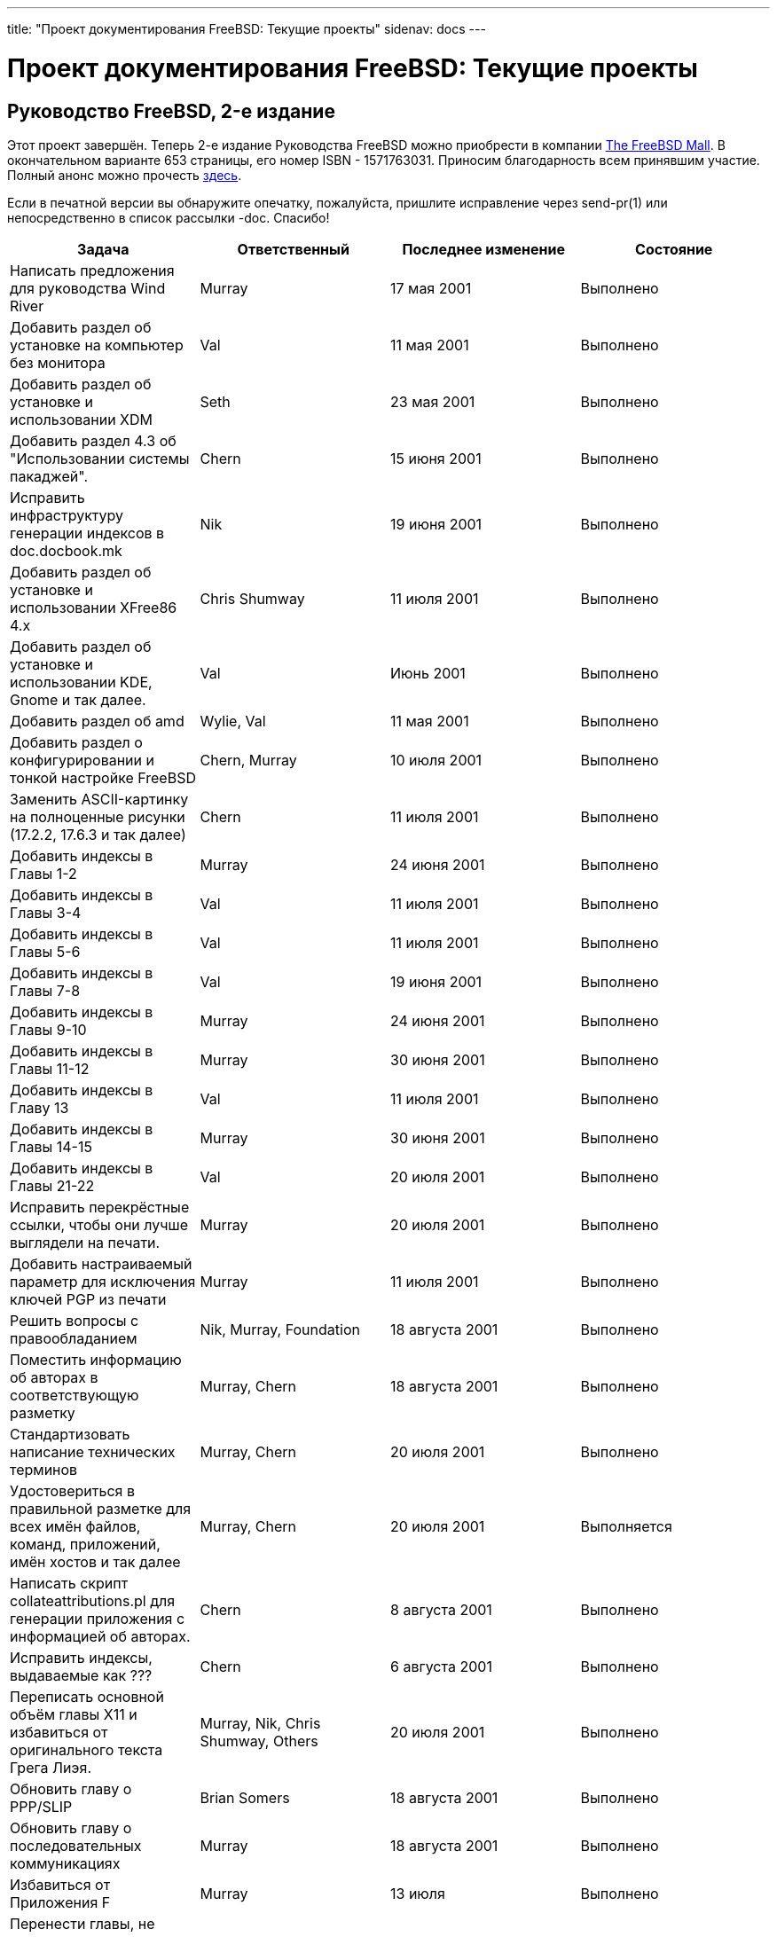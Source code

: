---
title: "Проект документирования FreeBSD: Текущие проекты"
sidenav: docs
---

= Проект документирования FreeBSD: Текущие проекты

== Руководство FreeBSD, 2-е издание

Этот проект завершён. Теперь 2-е издание Руководства FreeBSD можно приобрести в компании http://www.freebsdmall.com[The FreeBSD Mall]. В окончательном варианте 653 страницы, его номер ISBN - 1571763031. Приносим благодарность всем принявшим участие. Полный анонс можно прочесть http://docs.FreeBSD.org/cgi/getmsg.cgi?fetch=0+0+archive/2001/freebsd-announce/20011028.freebsd-announce[здесь].

Если в печатной версии вы обнаружите опечатку, пожалуйста, пришлите исправление через send-pr(1) или непосредственно в список рассылки -doc. Спасибо!

[.tblbasic]
[cols=",,,",options="header",]
|===
|Задача |Ответственный |Последнее изменение |Состояние
|Написать предложения для руководства Wind River |Murray |17 мая 2001 |Выполнено
|Добавить раздел об установке на компьютер без монитора |Val |11 мая 2001 |Выполнено
|Добавить раздел об установке и использовании XDM |Seth |23 мая 2001 |Выполнено
|Добавить раздел 4.3 об "Использовании системы пакаджей". |Chern |15 июня 2001 |Выполнено
|Исправить инфраструктуру генерации индексов в doc.docbook.mk |Nik |19 июня 2001 |Выполнено
|Добавить раздел об установке и использовании XFree86 4.x |Chris Shumway |11 июля 2001 |Выполнено
|Добавить раздел об установке и использовании KDE, Gnome и так далее. |Val |Июнь 2001 |Выполнено
|Добавить раздел об amd |Wylie, Val |11 мая 2001 |Выполнено
|Добавить раздел о конфигурировании и тонкой настройке FreeBSD |Chern, Murray |10 июля 2001 |Выполнено
|Заменить ASCII-картинку на полноценные рисунки (17.2.2, 17.6.3 и так далее) |Chern |11 июля 2001 |Выполнено
|Добавить индексы в Главы 1-2 |Murray |24 июня 2001 |Выполнено
|Добавить индексы в Главы 3-4 |Val |11 июля 2001 |Выполнено
|Добавить индексы в Главы 5-6 |Val |11 июля 2001 |Выполнено
|Добавить индексы в Главы 7-8 |Val |19 июня 2001 |Выполнено
|Добавить индексы в Главы 9-10 |Murray |24 июня 2001 |Выполнено
|Добавить индексы в Главы 11-12 |Murray |30 июня 2001 |Выполнено
|Добавить индексы в Главу 13 |Val |11 июля 2001 |Выполнено
|Добавить индексы в Главы 14-15 |Murray |30 июня 2001 |Выполнено
|Добавить индексы в Главы 21-22 |Val |20 июля 2001 |Выполнено
|Исправить перекрёстные ссылки, чтобы они лучше выглядели на печати. |Murray |20 июля 2001 |Выполнено
|Добавить настраиваемый параметр для исключения ключей PGP из печати |Murray |11 июля 2001 |Выполнено
|Решить вопросы с правообладанием |Nik, Murray, Foundation |18 августа 2001 |Выполнено
|Поместить информацию об авторах в соответствующую разметку |Murray, Chern |18 августа 2001 |Выполнено
|Стандартизовать написание технических терминов |Murray, Chern |20 июля 2001 |Выполнено
|Удостовериться в правильной разметке для всех имён файлов, команд, приложений, имён хостов и так далее |Murray, Chern |20 июля 2001 |Выполняется
|Написать скрипт collateattributions.pl для генерации приложения с информацией об авторах. |Chern |8 августа 2001 |Выполнено
|Исправить индексы, выдаваемые как ??? |Chern |6 августа 2001 |Выполнено
|Переписать основной объём главы X11 и избавиться от оригинального текста Грега Лиэя. |Murray, Nik, Chris Shumway, Others |20 июля 2001 |Выполнено
|Обновить главу о PPP/SLIP |Brian Somers |18 августа 2001 |Выполнено
|Обновить главу о последовательных коммуникациях |Murray |18 августа 2001 |Выполнено
|Избавиться от Приложения F |Murray |13 июля |Выполнено
|Перенести главы, не относящиеся к делу, в Руководство для разработчиков |Murray |19 июля |Выполнено
|Улучшить вывод на печать заголовков глав в таблицах стилей. |Murray |19 июля |Выполнено
|Настроить сервер Perforce в WRS для заключительной фазы редактирования |Murray |11 августа 2001 |Выполнено
|Добавить простые иллюстрации в начале каждой части. |Michelle / WRS Art |18 августа 2001 |Выполнено
|Добавить пиктограммы для сносок типа Замечание, Предостережение, Предупреждение, Совет. |Michelle / WRS Art |23 августа 2001 |Выполняется
|Дизайн обложки. |Michelle / WRS Art |23 августа 2001 |Выполнено
|Переписать главу об установке со снимками экранов для sysinstall и так далее из руководства по установке Рэнди Пратта (Randy Pratt). |Randy Pratt, Murray, Nik |18 августа 2001 |Выполнено
|Обновить и добавить текст в вводную главу. |rope jkh into it |20 июля 2001 |Не начато
|Переписать разделы "краткий обзор" в 'стандарт' (смотри главу о звуке в качестве примера). |Murray, Nik, Chern, Val |18 августа 2001 |Выполнено
|Добавить текст в раздел о резервном копировании | |20 июля 2001 |Выполнено
|Корректно разметить библиографию |Val |7 августа 2001 |Выполнено
|Ввести новый подход к библиографии | |7 августа 2001 |Не начато
|Написать выходные данные |Murray |23 августа 2001 |Выполнено
|Улучшить вид титульных элементов книги |Murray |2 августа 2001 |Выполнено
|*Проверить книгу на наличие грамматических ошибок.* |Jim, Chern, John Murphy, Everyone! |5 августа 2001 |Выполняется
|Закончить создание словаря для DocBook Speller и настроить ежевечернее задание для проверки правописания добавлений в Руководство. |Chern |6 августа 2001 |Выполняется
|Добавить раздел об inetd в главу о сложных вопросах работы в сети. |Chern |8 августа 2001 |Выполнено
|Проверить написание с заглавных букв слов в названиях всех разделов |Chern |13 августа 2001 |Выполнено
|Удалить устаревшие разделы с вопросами и ответами в пользу более формального текста. | |7 августа 2001 |Не начато
|Написать введение. |Murray |23 августа 2001 |Выполнено
|Написать предисловие. |Jordan |23 августа 2001 |Выполняется
|Решить, что делать с главой "Принятие участия в работе над FreeBSD". |Murray, Nik |23 августа 2001 |Выполнено
|Обновить библиографию новыми изданиям и тому подобным. | |23 августа 2001 |Не начато
|Добавить дополнительные индексные метки по всей книге. Реорганизовать некоторые имеющиеся индексные метки. | |23 августа 2001 |Не начато
|Добавить информацию о конфигурации сети к главе об установке. |Probably Nik | |Не начато
|Выдать всё на печать. |Murray |10 октября 2001 |Выполнено
|===
